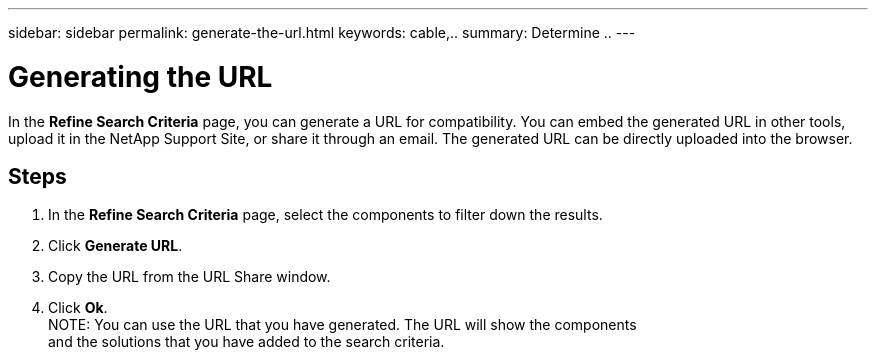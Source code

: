 ---
sidebar: sidebar
permalink: generate-the-url.html
keywords: cable,..
summary:  Determine ..
---



= Generating the URL
:hardbreaks:
:nofooter:
:icons: font
:linkattrs:
:imagesdir: ./media/



[.lead]
In the *Refine Search Criteria* page, you can generate a URL for compatibility. You can embed the generated URL in other tools, upload it in the NetApp Support Site, or share it through an email. The generated URL can be directly uploaded into the browser.

== Steps

. In the *Refine Search Criteria* page, select the components to filter down the results.
. Click *Generate URL*.
. Copy the URL from the URL Share window.
. Click *Ok*.
NOTE: You can use the URL that you have generated. The URL will show the components
and the solutions that you have added to the search criteria.
